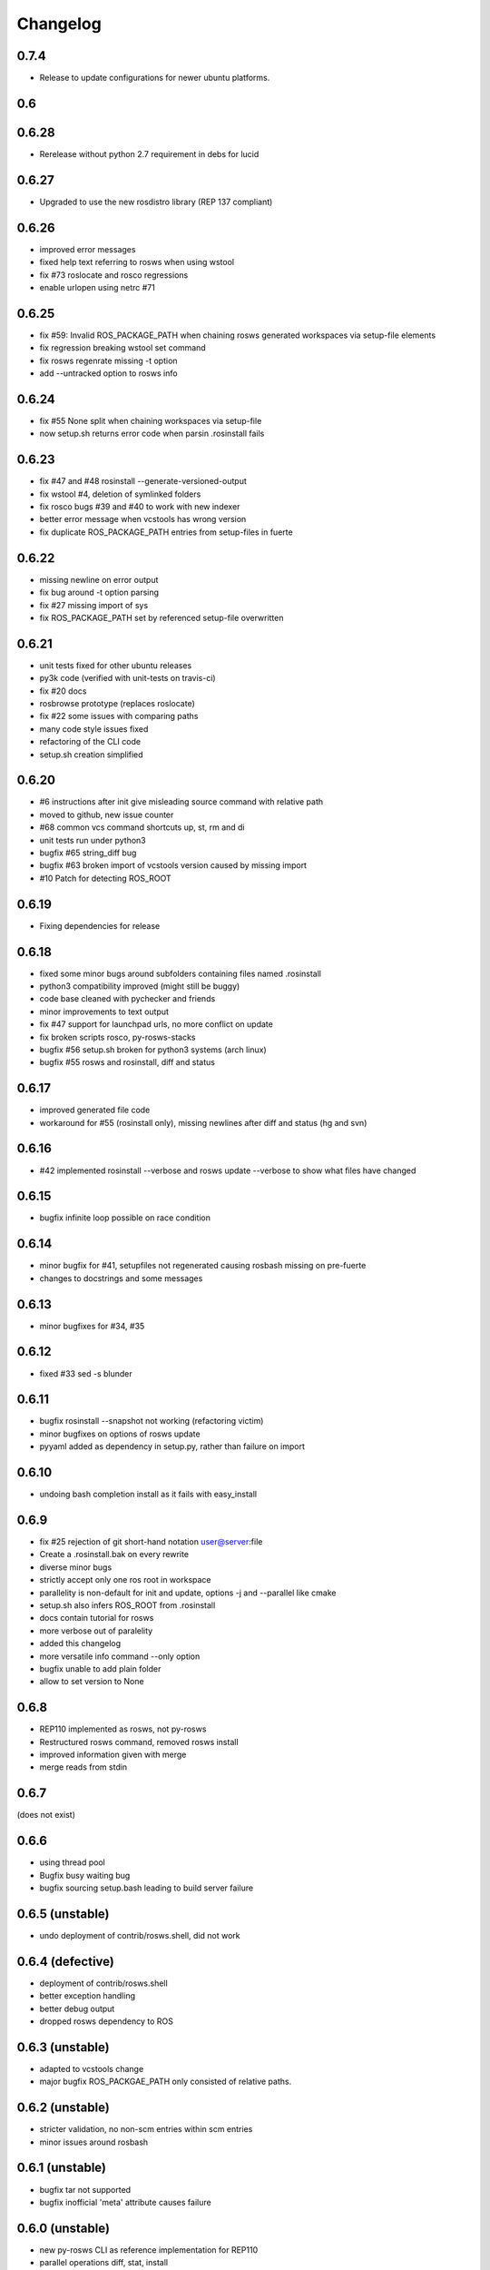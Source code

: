 Changelog
=========

0.7.4
-----

- Release to update configurations for newer ubuntu platforms.

0.6
---

0.6.28
------

- Rerelease without python 2.7 requirement in debs for lucid

0.6.27
------

- Upgraded to use the new rosdistro library (REP 137 compliant)

0.6.26
------

- improved error messages
- fixed help text referring to rosws when using wstool
- fix #73 roslocate and rosco regressions
- enable urlopen using netrc #71

0.6.25
------

- fix #59: Invalid ROS_PACKAGE_PATH when chaining rosws generated workspaces via setup-file elements
- fix regression breaking wstool set command
- fix rosws regenrate missing -t option
- add --untracked option to rosws info

0.6.24
------

- fix #55 None split when chaining workspaces via setup-file
- now setup.sh returns error code when parsin .rosinstall fails

0.6.23
------

- fix #47 and #48 rosinstall --generate-versioned-output
- fix wstool #4, deletion of symlinked folders
- fix rosco bugs #39 and #40 to work with new indexer
- better error message when vcstools has wrong version
- fix duplicate ROS_PACKAGE_PATH entries from setup-files in fuerte

0.6.22
------

- missing newline on error output
- fix bug around -t option parsing
- fix #27 missing import of sys
- fix ROS_PACKAGE_PATH set by referenced setup-file overwritten

0.6.21
------

- unit tests fixed for other ubuntu releases
- py3k code (verified with unit-tests on travis-ci)
- fix #20 docs
- rosbrowse prototype (replaces roslocate)
- fix #22 some issues with comparing paths
- many code style issues fixed
- refactoring of the CLI code
- setup.sh creation simplified


0.6.20
------

- #6 instructions after init give misleading source command with relative path
- moved to github, new issue counter
- #68 common vcs command shortcuts up, st, rm and di
- unit tests run under python3
- bugfix #65 string_diff bug
- bugfix #63 broken import of vcstools version caused by missing import
- #10 Patch for detecting ROS_ROOT

0.6.19
------

- Fixing dependencies for release

0.6.18
------

- fixed some minor bugs around subfolders containing files named .rosinstall
- python3 compatibility improved (might still be buggy)
- code base cleaned with pychecker and friends
- minor improvements to text output
- fix #47 support for launchpad urls, no more conflict on update
- fix broken scripts rosco, py-rosws-stacks
- bugfix #56 setup.sh broken for python3 systems (arch linux)
- bugfix #55 rosws and rosinstall, diff and status

0.6.17
------

- improved generated file code
- workaround for #55 (rosinstall only), missing newlines after diff and status (hg and svn)

0.6.16
------

- #42 implemented rosinstall --verbose and rosws update --verbose to show what files have changed

0.6.15
------

- bugfix infinite loop possible on race condition

0.6.14
------

- minor bugfix for #41, setupfiles not regenerated causing rosbash missing on pre-fuerte
- changes to docstrings and some messages

0.6.13
------

- minor bugfixes for #34, #35

0.6.12
------

- fixed #33 sed -s blunder

0.6.11
------

- bugfix rosinstall --snapshot not working (refactoring victim)
- minor bugfixes on options of rosws update
- pyyaml added as dependency in setup.py, rather than failure on import

0.6.10
------

- undoing bash completion install as it fails with easy_install

0.6.9
-----

- fix #25 rejection of git short-hand notation user@server:file
- Create a .rosinstall.bak on every rewrite
- diverse minor bugs
- strictly accept only one ros root in workspace
- parallelity is non-default for init and update, options -j and --parallel like cmake
- setup.sh also infers ROS_ROOT from .rosinstall
- docs contain tutorial for rosws
- more verbose out of paralelity
- added this changelog
- more versatile info command --only option
- bugfix unable to add plain folder
- allow to set version to None

0.6.8
-----

- REP110 implemented as rosws, not py-rosws
- Restructured rosws command, removed rosws install
- improved information given with merge
- merge reads from stdin

0.6.7
-----

(does not exist)

0.6.6
-----

- using thread pool
- Bugfix busy waiting bug
- bugfix sourcing setup.bash leading to build server failure

0.6.5 (unstable)
----------------

- undo deployment of contrib/rosws.shell, did not work

0.6.4 (defective)
-----------------

- deployment of contrib/rosws.shell
- better exception handling
- better debug output
- dropped rosws dependency to ROS

0.6.3 (unstable)
----------------

- adapted to vcstools change
- major bugfix ROS_PACKGAE_PATH only consisted of relative paths.

0.6.2 (unstable)
----------------

- stricter validation, no non-scm entries within scm entries
- minor issues around rosbash

0.6.1 (unstable)
----------------

- bugfix tar not supported
- bugfix inofficial 'meta' attribute causes failure

0.6.0 (unstable)
----------------

- new py-rosws CLI as reference implementation for REP110
- parallel operations diff, stat, install
- Generally stricter semantics and checking for validity of inputs
- No more recursing into other .rosinstall files
- roughly 100 more unit tests
- refactored single rosinstall script into several python module
- setup.sh parses .rosinstall to generate ROS_PACKAGE_PATH


0.5
---

0.5.30
------

- small bugfix location-find with rospack
- small bugfix roszsh not found
- support top-level setup-file element for fuerte

0.5.29
------

- removed dependency to datetime again

0.5.28
------

- add allegedly missing dependency to dateutil

0.5.27
------

- split up integration tests and testing against local repos
- support for fuerte setup-file element

0.5.26
------

- initial support of the preliminary opt/ros/fuerte/.rosinstall file

0.5.25
------

- fix rosbash for fuerte

0.5.24
------

- Fixed string defect

0.5.23 (defective)
------------------

- basic catkin support
- option -n to not build ros
- fix rstripping of ``/`` in uri

0.5.22
------

- fix #3683
- basic Sphinx support
- other fixes

0.5.21
------

- Moved to kforge
